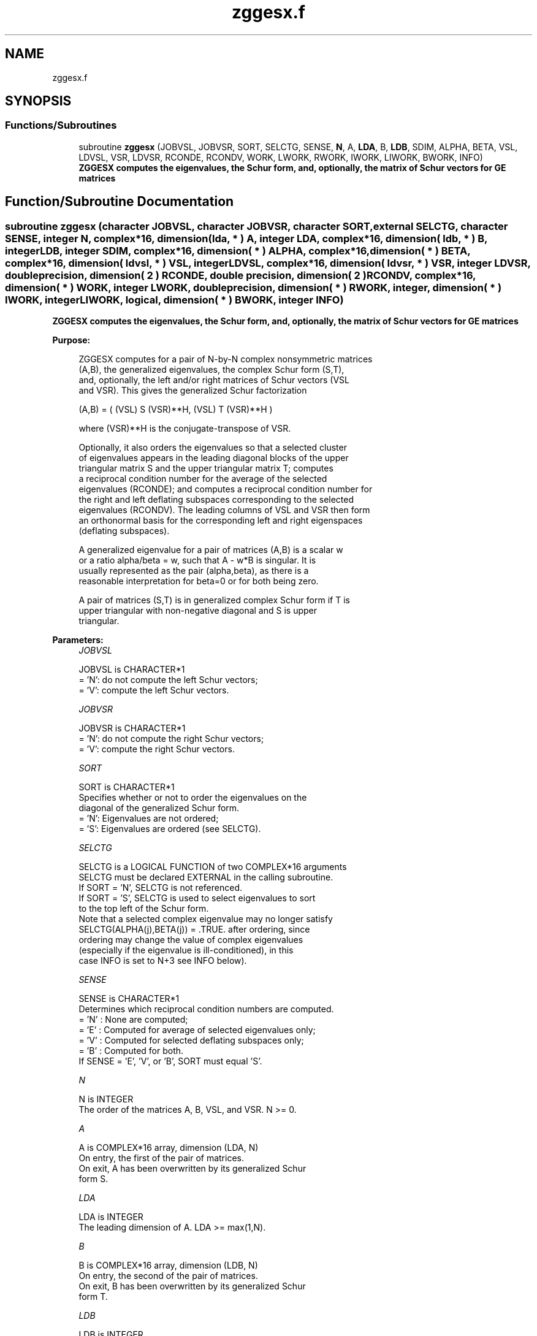.TH "zggesx.f" 3 "Tue Nov 14 2017" "Version 3.8.0" "LAPACK" \" -*- nroff -*-
.ad l
.nh
.SH NAME
zggesx.f
.SH SYNOPSIS
.br
.PP
.SS "Functions/Subroutines"

.in +1c
.ti -1c
.RI "subroutine \fBzggesx\fP (JOBVSL, JOBVSR, SORT, SELCTG, SENSE, \fBN\fP, A, \fBLDA\fP, B, \fBLDB\fP, SDIM, ALPHA, BETA, VSL, LDVSL, VSR, LDVSR, RCONDE, RCONDV, WORK, LWORK, RWORK, IWORK, LIWORK, BWORK, INFO)"
.br
.RI "\fB ZGGESX computes the eigenvalues, the Schur form, and, optionally, the matrix of Schur vectors for GE matrices\fP "
.in -1c
.SH "Function/Subroutine Documentation"
.PP 
.SS "subroutine zggesx (character JOBVSL, character JOBVSR, character SORT, external SELCTG, character SENSE, integer N, complex*16, dimension( lda, * ) A, integer LDA, complex*16, dimension( ldb, * ) B, integer LDB, integer SDIM, complex*16, dimension( * ) ALPHA, complex*16, dimension( * ) BETA, complex*16, dimension( ldvsl, * ) VSL, integer LDVSL, complex*16, dimension( ldvsr, * ) VSR, integer LDVSR, double precision, dimension( 2 ) RCONDE, double precision, dimension( 2 ) RCONDV, complex*16, dimension( * ) WORK, integer LWORK, double precision, dimension( * ) RWORK, integer, dimension( * ) IWORK, integer LIWORK, logical, dimension( * ) BWORK, integer INFO)"

.PP
\fB ZGGESX computes the eigenvalues, the Schur form, and, optionally, the matrix of Schur vectors for GE matrices\fP  
.PP
\fBPurpose: \fP
.RS 4

.PP
.nf
 ZGGESX computes for a pair of N-by-N complex nonsymmetric matrices
 (A,B), the generalized eigenvalues, the complex Schur form (S,T),
 and, optionally, the left and/or right matrices of Schur vectors (VSL
 and VSR).  This gives the generalized Schur factorization

      (A,B) = ( (VSL) S (VSR)**H, (VSL) T (VSR)**H )

 where (VSR)**H is the conjugate-transpose of VSR.

 Optionally, it also orders the eigenvalues so that a selected cluster
 of eigenvalues appears in the leading diagonal blocks of the upper
 triangular matrix S and the upper triangular matrix T; computes
 a reciprocal condition number for the average of the selected
 eigenvalues (RCONDE); and computes a reciprocal condition number for
 the right and left deflating subspaces corresponding to the selected
 eigenvalues (RCONDV). The leading columns of VSL and VSR then form
 an orthonormal basis for the corresponding left and right eigenspaces
 (deflating subspaces).

 A generalized eigenvalue for a pair of matrices (A,B) is a scalar w
 or a ratio alpha/beta = w, such that  A - w*B is singular.  It is
 usually represented as the pair (alpha,beta), as there is a
 reasonable interpretation for beta=0 or for both being zero.

 A pair of matrices (S,T) is in generalized complex Schur form if T is
 upper triangular with non-negative diagonal and S is upper
 triangular.
.fi
.PP
 
.RE
.PP
\fBParameters:\fP
.RS 4
\fIJOBVSL\fP 
.PP
.nf
          JOBVSL is CHARACTER*1
          = 'N':  do not compute the left Schur vectors;
          = 'V':  compute the left Schur vectors.
.fi
.PP
.br
\fIJOBVSR\fP 
.PP
.nf
          JOBVSR is CHARACTER*1
          = 'N':  do not compute the right Schur vectors;
          = 'V':  compute the right Schur vectors.
.fi
.PP
.br
\fISORT\fP 
.PP
.nf
          SORT is CHARACTER*1
          Specifies whether or not to order the eigenvalues on the
          diagonal of the generalized Schur form.
          = 'N':  Eigenvalues are not ordered;
          = 'S':  Eigenvalues are ordered (see SELCTG).
.fi
.PP
.br
\fISELCTG\fP 
.PP
.nf
          SELCTG is a LOGICAL FUNCTION of two COMPLEX*16 arguments
          SELCTG must be declared EXTERNAL in the calling subroutine.
          If SORT = 'N', SELCTG is not referenced.
          If SORT = 'S', SELCTG is used to select eigenvalues to sort
          to the top left of the Schur form.
          Note that a selected complex eigenvalue may no longer satisfy
          SELCTG(ALPHA(j),BETA(j)) = .TRUE. after ordering, since
          ordering may change the value of complex eigenvalues
          (especially if the eigenvalue is ill-conditioned), in this
          case INFO is set to N+3 see INFO below).
.fi
.PP
.br
\fISENSE\fP 
.PP
.nf
          SENSE is CHARACTER*1
          Determines which reciprocal condition numbers are computed.
          = 'N' : None are computed;
          = 'E' : Computed for average of selected eigenvalues only;
          = 'V' : Computed for selected deflating subspaces only;
          = 'B' : Computed for both.
          If SENSE = 'E', 'V', or 'B', SORT must equal 'S'.
.fi
.PP
.br
\fIN\fP 
.PP
.nf
          N is INTEGER
          The order of the matrices A, B, VSL, and VSR.  N >= 0.
.fi
.PP
.br
\fIA\fP 
.PP
.nf
          A is COMPLEX*16 array, dimension (LDA, N)
          On entry, the first of the pair of matrices.
          On exit, A has been overwritten by its generalized Schur
          form S.
.fi
.PP
.br
\fILDA\fP 
.PP
.nf
          LDA is INTEGER
          The leading dimension of A.  LDA >= max(1,N).
.fi
.PP
.br
\fIB\fP 
.PP
.nf
          B is COMPLEX*16 array, dimension (LDB, N)
          On entry, the second of the pair of matrices.
          On exit, B has been overwritten by its generalized Schur
          form T.
.fi
.PP
.br
\fILDB\fP 
.PP
.nf
          LDB is INTEGER
          The leading dimension of B.  LDB >= max(1,N).
.fi
.PP
.br
\fISDIM\fP 
.PP
.nf
          SDIM is INTEGER
          If SORT = 'N', SDIM = 0.
          If SORT = 'S', SDIM = number of eigenvalues (after sorting)
          for which SELCTG is true.
.fi
.PP
.br
\fIALPHA\fP 
.PP
.nf
          ALPHA is COMPLEX*16 array, dimension (N)
.fi
.PP
.br
\fIBETA\fP 
.PP
.nf
          BETA is COMPLEX*16 array, dimension (N)
          On exit, ALPHA(j)/BETA(j), j=1,...,N, will be the
          generalized eigenvalues.  ALPHA(j) and BETA(j),j=1,...,N  are
          the diagonals of the complex Schur form (S,T).  BETA(j) will
          be non-negative real.

          Note: the quotients ALPHA(j)/BETA(j) may easily over- or
          underflow, and BETA(j) may even be zero.  Thus, the user
          should avoid naively computing the ratio alpha/beta.
          However, ALPHA will be always less than and usually
          comparable with norm(A) in magnitude, and BETA always less
          than and usually comparable with norm(B).
.fi
.PP
.br
\fIVSL\fP 
.PP
.nf
          VSL is COMPLEX*16 array, dimension (LDVSL,N)
          If JOBVSL = 'V', VSL will contain the left Schur vectors.
          Not referenced if JOBVSL = 'N'.
.fi
.PP
.br
\fILDVSL\fP 
.PP
.nf
          LDVSL is INTEGER
          The leading dimension of the matrix VSL. LDVSL >=1, and
          if JOBVSL = 'V', LDVSL >= N.
.fi
.PP
.br
\fIVSR\fP 
.PP
.nf
          VSR is COMPLEX*16 array, dimension (LDVSR,N)
          If JOBVSR = 'V', VSR will contain the right Schur vectors.
          Not referenced if JOBVSR = 'N'.
.fi
.PP
.br
\fILDVSR\fP 
.PP
.nf
          LDVSR is INTEGER
          The leading dimension of the matrix VSR. LDVSR >= 1, and
          if JOBVSR = 'V', LDVSR >= N.
.fi
.PP
.br
\fIRCONDE\fP 
.PP
.nf
          RCONDE is DOUBLE PRECISION array, dimension ( 2 )
          If SENSE = 'E' or 'B', RCONDE(1) and RCONDE(2) contain the
          reciprocal condition numbers for the average of the selected
          eigenvalues.
          Not referenced if SENSE = 'N' or 'V'.
.fi
.PP
.br
\fIRCONDV\fP 
.PP
.nf
          RCONDV is DOUBLE PRECISION array, dimension ( 2 )
          If SENSE = 'V' or 'B', RCONDV(1) and RCONDV(2) contain the
          reciprocal condition number for the selected deflating
          subspaces.
          Not referenced if SENSE = 'N' or 'E'.
.fi
.PP
.br
\fIWORK\fP 
.PP
.nf
          WORK is COMPLEX*16 array, dimension (MAX(1,LWORK))
          On exit, if INFO = 0, WORK(1) returns the optimal LWORK.
.fi
.PP
.br
\fILWORK\fP 
.PP
.nf
          LWORK is INTEGER
          The dimension of the array WORK.
          If N = 0, LWORK >= 1, else if SENSE = 'E', 'V', or 'B',
          LWORK >= MAX(1,2*N,2*SDIM*(N-SDIM)), else
          LWORK >= MAX(1,2*N).  Note that 2*SDIM*(N-SDIM) <= N*N/2.
          Note also that an error is only returned if
          LWORK < MAX(1,2*N), but if SENSE = 'E' or 'V' or 'B' this may
          not be large enough.

          If LWORK = -1, then a workspace query is assumed; the routine
          only calculates the bound on the optimal size of the WORK
          array and the minimum size of the IWORK array, returns these
          values as the first entries of the WORK and IWORK arrays, and
          no error message related to LWORK or LIWORK is issued by
          XERBLA.
.fi
.PP
.br
\fIRWORK\fP 
.PP
.nf
          RWORK is DOUBLE PRECISION array, dimension ( 8*N )
          Real workspace.
.fi
.PP
.br
\fIIWORK\fP 
.PP
.nf
          IWORK is INTEGER array, dimension (MAX(1,LIWORK))
          On exit, if INFO = 0, IWORK(1) returns the minimum LIWORK.
.fi
.PP
.br
\fILIWORK\fP 
.PP
.nf
          LIWORK is INTEGER
          The dimension of the array IWORK.
          If SENSE = 'N' or N = 0, LIWORK >= 1, otherwise
          LIWORK >= N+2.

          If LIWORK = -1, then a workspace query is assumed; the
          routine only calculates the bound on the optimal size of the
          WORK array and the minimum size of the IWORK array, returns
          these values as the first entries of the WORK and IWORK
          arrays, and no error message related to LWORK or LIWORK is
          issued by XERBLA.
.fi
.PP
.br
\fIBWORK\fP 
.PP
.nf
          BWORK is LOGICAL array, dimension (N)
          Not referenced if SORT = 'N'.
.fi
.PP
.br
\fIINFO\fP 
.PP
.nf
          INFO is INTEGER
          = 0:  successful exit
          < 0:  if INFO = -i, the i-th argument had an illegal value.
          = 1,...,N:
                The QZ iteration failed.  (A,B) are not in Schur
                form, but ALPHA(j) and BETA(j) should be correct for
                j=INFO+1,...,N.
          > N:  =N+1: other than QZ iteration failed in ZHGEQZ
                =N+2: after reordering, roundoff changed values of
                      some complex eigenvalues so that leading
                      eigenvalues in the Generalized Schur form no
                      longer satisfy SELCTG=.TRUE.  This could also
                      be caused due to scaling.
                =N+3: reordering failed in ZTGSEN.
.fi
.PP
 
.RE
.PP
\fBAuthor:\fP
.RS 4
Univ\&. of Tennessee 
.PP
Univ\&. of California Berkeley 
.PP
Univ\&. of Colorado Denver 
.PP
NAG Ltd\&. 
.RE
.PP
\fBDate:\fP
.RS 4
June 2017 
.RE
.PP

.PP
Definition at line 332 of file zggesx\&.f\&.
.SH "Author"
.PP 
Generated automatically by Doxygen for LAPACK from the source code\&.
